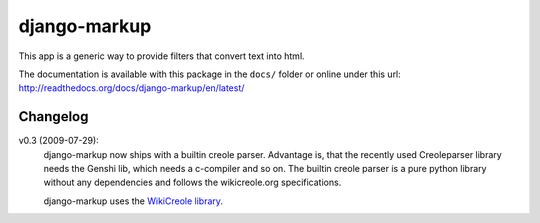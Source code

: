 =============
django-markup
=============

This app is a generic way to provide filters that convert text into html.

The documentation is available with this package in the ``docs/`` folder or
online under this url: http://readthedocs.org/docs/django-markup/en/latest/

Changelog
=========

v0.3 (2009-07-29):
    django-markup now ships with a builtin creole parser. Advantage is, that 
    the recently used Creoleparser library needs the Genshi lib, which needs
    a c-compiler and so on. The builtin creole parser is a pure python library
    without any dependencies and follows the wikicreole.org specifications.
    
    django-markup uses the `WikiCreole library`_.
    
.. _WikiCreole library: http://devel.sheep.art.pl/creole/
